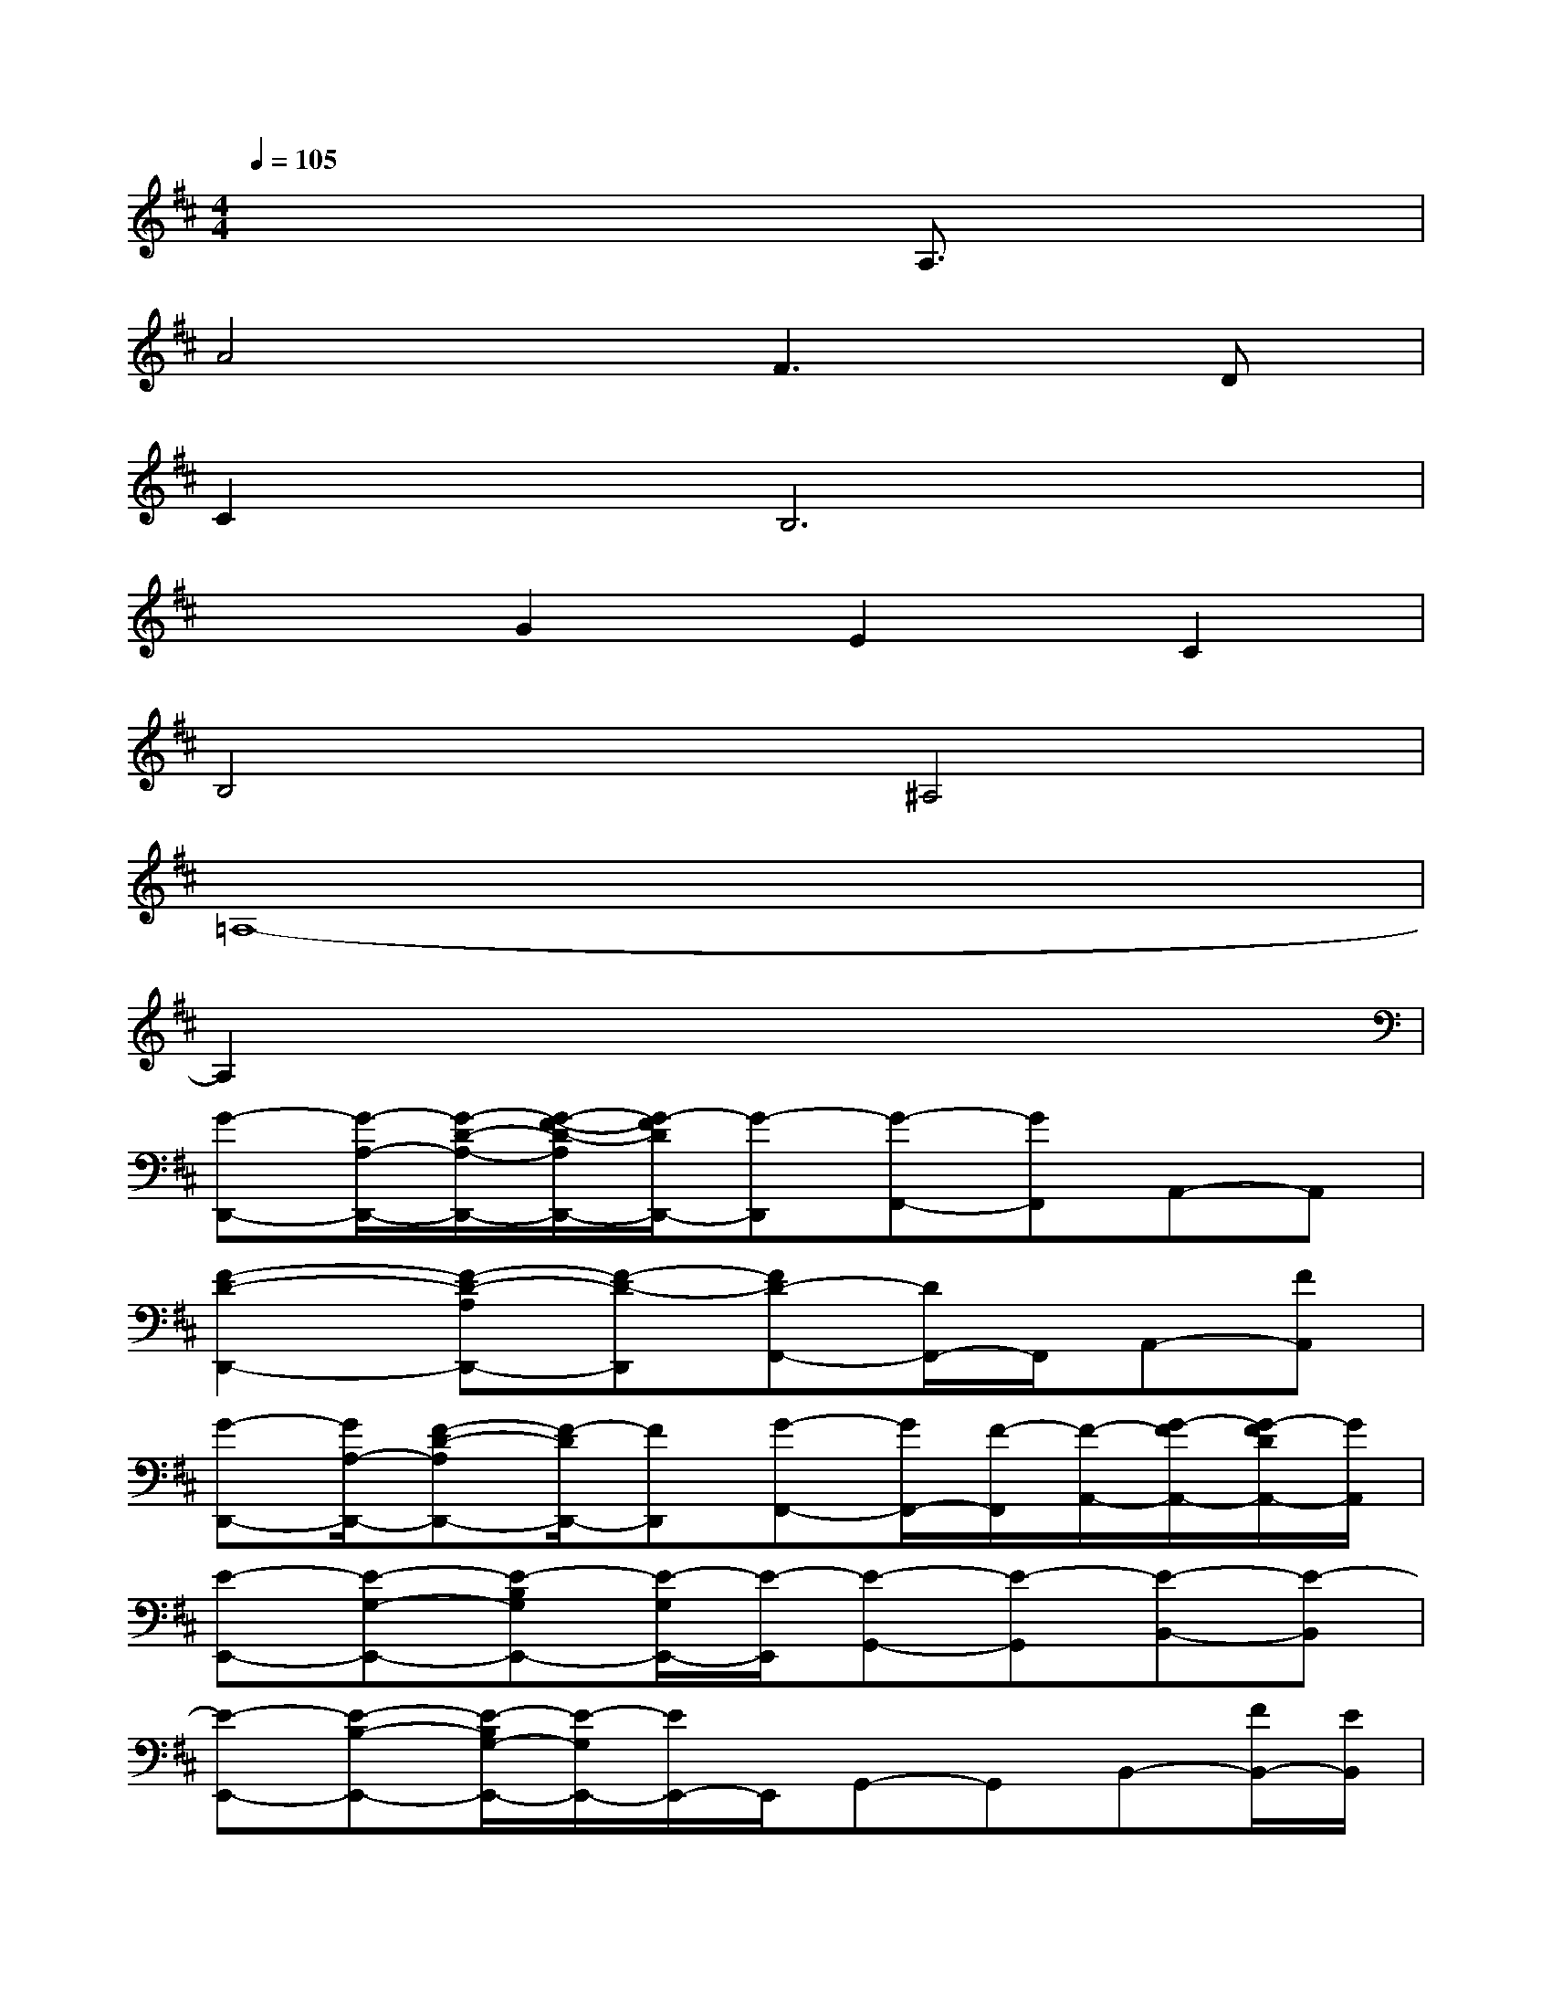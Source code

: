 X:1
T:
M:4/4
L:1/8
Q:1/4=105
K:D%2sharps
V:1
x6A,3/2x/2|
A4F2>D2|
C2B,6|
x2G2E2C2|
B,4^A,4|
=A,8-|
A,2x6|
[G-D,,-][G/2-A,/2-D,,/2-][G/2-D/2-A,/2-D,,/2-][G/2-F/2-D/2-A,/2D,,/2-][G/2-F/2D/2D,,/2-][G-D,,][G-F,,-][GF,,]A,,-A,,|
[F2-D2-D,,2-][F-D-A,D,,-][F-D-D,,][FD-F,,-][D/2F,,/2-]F,,/2A,,-[FA,,]|
[G-D,,-][G/2A,/2-D,,/2-][F-D-A,D,,-][F/2-D/2D,,/2-][FD,,][G-F,,-][G/2F,,/2-][F/2-F,,/2][F/2-A,,/2-][G/2-F/2A,,/2-][G/2-F/2D/2A,,/2-][G/2A,,/2]|
[E-E,,-][E-G,-E,,-][E-B,G,E,,-][E/2-G,/2E,,/2-][E/2-E,,/2][E-G,,-][E-G,,][E-B,,-][E-B,,]|
[E-E,,-][E-B,-E,,-][E/2-B,/2G,/2-E,,/2-][E/2-G,/2E,,/2-][E/2E,,/2-]E,,/2G,,-G,,B,,-[F/2B,,/2-][E/2B,,/2]|
[F-A,,,-][F/2-C/2-A,,,/2-][F/2-C/2-G,/2-A,,,/2-][F-ECG,A,,,-][F/2-E/2C/2A,,,/2-][F/2A,,,/2][E-C,,-][E-C,,][E-E,,-][E/2-G,/2E,,/2-][E/2E,,/2]|
[F-A,,,-][F/2E/2-A,,,/2-][E/2-G,/2-A,,,/2-][E/2C/2-G,/2-A,,,/2-][C/2A,/2-G,/2A,,,/2-][A,A,,,]C,,/2-[F/2-C,,/2-][F-C,,][F/2E,,/2-][G/2-E,,/2-][G/2-C/2G,/2E,,/2-][G/2E,,/2]|
[F3/2-D,,3/2-][F/2-D/2-D,,/2-][F-DA,D,,-][F-D,,][F-F,,-][F-F,,][F-A,,-][F-A,,]|
[F-D,,-][F/2-A,/2-D,,/2-][F/2D/2-A,/2-D,,/2-][F/2-D/2-A,/2D,,/2-][F/2D/2D,,/2-]D,,F,,-F,,A,,-[AA,,]